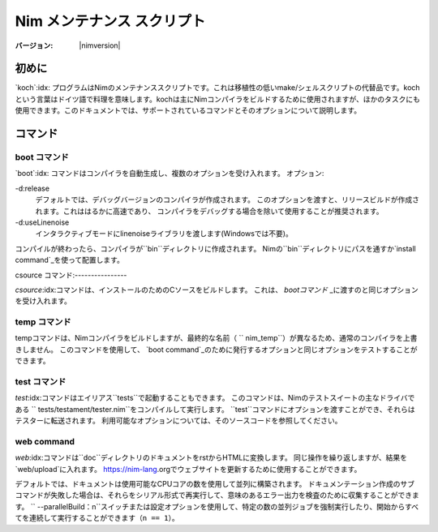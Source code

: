 =================================
   Nim メンテナンス スクリプト
=================================

:バージョン: |nimversion|

.. コンテンツ::

.. raw:: html
  <blockquote><p>
  "A great chef is an artist that I truly respect" -- Robert Stack.
  </p></blockquote>


初めに
======

`koch`:idx: プログラムはNimのメンテナンススクリプトです。これは移植性の低いmake/シェルスクリプトの代替品です。kochという言葉はドイツ語で料理を意味します。kochは主にNimコンパイラをビルドするために使用されますが、ほかのタスクにも使用できます。このドキュメントでは、サポートされているコマンドとそのオプションについて説明します。

コマンド
========

boot コマンド
-------------

`boot`:idx: コマンドはコンパイラを自動生成し、複数のオプションを受け入れます。
オプション:

-d:release
  デフォルトでは、デバッグバージョンのコンパイラが作成されます。
  このオプションを渡すと、リリースビルドが作成されます。これははるかに高速であり、
  コンパイラをデバッグする場合を除いて使用することが推奨されます。
-d:useLinenoise
  インタラクティブモードにlinenoiseライブラリを渡します(Windowsでは不要)。

コンパイルが終わったら、コンパイラが``bin``ディレクトリに作成されます。
Nimの``bin``ディレクトリにパスを通すか`install command`_を使って配置します。

csource コマンド:----------------

`csource`:idx:コマンドは、インストールのためのCソースをビルドします。 これは、 `bootコマンド` _に渡すのと同じオプションを受け入れます。

temp コマンド
-------------

tempコマンドは、Nimコンパイラをビルドしますが、最終的な名前（ `` nim_temp``）が異なるため、通常のコンパイラを上書きしません。
このコマンドを使用して、 `boot command`_のために発行するオプションと同じオプションをテストすることができます。

test コマンド
-------------

`test`:idx:コマンドはエイリアス``tests``で起動することもできます。
このコマンドは、Nimのテストスイートの主なドライバである `` tests/testament/tester.nim``をコンパイルして実行します。
``test``コマンドにオプションを渡すことができ、それらはテスターに転送されます。
利用可能なオプションについては、そのソースコードを参照してください。

web command
-----------

`web`:idx:コマンドは``doc``ディレクトリのドキュメントをrstからHTMLに変換します。
同じ操作を繰り返しますが、結果を `web/upload`に入れます。
https://nim-lang.orgでウェブサイトを更新するために使用することができます。

デフォルトでは、ドキュメントは使用可能なCPUコアの数を使用して並列に構築されます。 
ドキュメンテーション作成のサブコマンドが失敗した場合は、それらをシリアル形式で再実行して、意味のあるエラー出力を検査のために収集することができます。
`` --parallelBuild：n``スイッチまたは設定オプションを使用して、特定の数の並列ジョブを強制実行したり、開始からすべてを連続して実行することができます（``n == 1``）。
